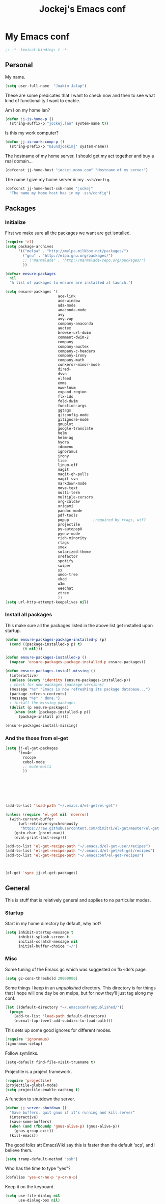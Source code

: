 #+TITLE: Jockej's Emacs conf

* My Emacs conf

#+BEGIN_SRC emacs-lisp
  ;; -*- lexical-binding: t -*-
#+END_SRC

** Personal
<<babel-init>>

My name.
#+BEGIN_SRC emacs-lisp
  (setq user-full-name  "Joakim Jalap")
#+END_SRC

These are some predicates that I want to check now and then to see what kind of
functionality I want to enable.

Am I on my home lan?
#+BEGIN_SRC emacs-lisp
  (defun jj-is-home-p ()
    (string-suffix-p "jockej.lan" system-name t))  
#+END_SRC

Is this my work computer?
#+BEGIN_SRC emacs-lisp
  (defun jj-is-work-comp-p ()
    (string-prefix-p "msundjoakimj" system-name))
#+END_SRC

The hostname of my home server, I should get my act together and buy a real
domain...
#+BEGIN_SRC emacs-lisp
  (defconst jj-home-host "jockej.mooo.com" "Hostname of my server")
#+END_SRC

The name I give my home server in my =.ssh/config=.
#+BEGIN_SRC emacs-lisp
  (defconst jj-home-host-ssh-name "jockej"
    "The name my home host has in my .ssh/config")
#+END_SRC

** Packages

*** Initialize

    First we make sure all the packages we want are get isntalled.
#+BEGIN_SRC emacs-lisp
  (require 'cl)
  (setq package-archives
        '(("melpa" . "http://melpa.milkbox.net/packages/")
          ("gnu" . "http://elpa.gnu.org/packages/")
          ;; ("marmalade" . "http://marmalade-repo.org/packages/")
          ))

  (defvar ensure-packages
    nil
    "A list of packages to ensure are installed at launch.")

  (setq ensure-packages '(
                          ace-link
                          ace-window
                          ada-mode
                          anaconda-mode
                          avy
                          avy-zap
                          company-anaconda
                          auctex
                          browse-url-dwim
                          comment-dwim-2
                          company
                          company-auctex
                          company-c-headers
                          company-irony
                          company-math
                          conkeror-minor-mode
                          dired+
                          dsvn
                          elfeed
                          emms
                          eww-lnum
                          expand-region
                          flx-ido
                          fold-dwim
                          function-args
                          ggtags
                          gitconfig-mode
                          gitignore-mode
                          gnuplot
                          google-translate
                          helm
                          helm-ag
                          hydra
                          idomenu
                          ignoramus
                          irony
                          lice
                          linum-off
                          magit
                          magit-gh-pulls
                          magit-svn
                          markdown-mode
                          move-text
                          multi-term
                          multiple-cursors
                          org-caldav
                          origami
                          pandoc-mode
                          pdf-tools
                          popup           ;required by rtags, wtf?
                          projectile
                          py-autopep8
                          pyenv-mode
                          rich-minority
                          rtags
                          smex
                          solarized-theme
                          srefactor
                          spotify
                          swiper
                          sx
                          undo-tree
                          xkcd
                          w3m
                          weechat
                          ztree
                          ))
  (setq url-http-attempt-keepalives nil)
#+END_SRC

*** Install all packages

This make sure all the packages listed in the above list get installed upon startup.
#+BEGIN_SRC emacs-lisp
(defun ensure-packages-package-installed-p (p)
  (cond ((package-installed-p p) t)
        (t nil)))
  
(defun ensure-packages-installed-p ()
  (mapcar 'ensure-packages-package-installed-p ensure-packages))
  
(defun ensure-packages-install-missing ()
  (interactive)
  (unless (every 'identity (ensure-packages-installed-p))
  ; check for new packages (package versions)
  (message "%s" "Emacs is now refreshing its package database...")
  (package-refresh-contents)
  (message "%s" " done.")
  ; install the missing packages
  (dolist (p ensure-packages)
    (when (not (package-installed-p p))
      (package-install p)))))

(ensure-packages-install-missing)
#+END_SRC

*** And the those from el-get

#+BEGIN_SRC emacs-lisp
  (setq jj-el-get-packages
        '(mu4e
          rscope
          cobol-mode
          ;; mu4e-multi
          ))







  (add-to-list 'load-path "~/.emacs.d/el-get/el-get")

  (unless (require 'el-get nil 'noerror)
    (with-current-buffer
        (url-retrieve-synchronously
         "https://raw.githubusercontent.com/dimitri/el-get/master/el-get-install.el")
      (goto-char (point-max))
      (eval-print-last-sexp)))

  (add-to-list 'el-get-recipe-path "~/.emacs.d/el-get-user/recipes")
  (add-to-list 'el-get-recipe-path "~/.emacs.d/el-get/el-get/recipes")
  (add-to-list 'el-get-recipe-path "~/.emacsconf/el-get-recipes")



  (el-get 'sync jj-el-get-packages)
#+END_SRC
    
** General
This is stuff that is relatively general and applies to no particular modes.


*** Startup

Start in my home directory by default, why not?
#+BEGIN_SRC emacs-lisp
  (setq inhibit-startup-message t
        inhibit-splash-screen t
        initial-scratch-message nil
        initial-buffer-choice "~/")
#+END_SRC

*** Misc

Some tuning of the Emacs gc which was suggested on flx-ido's page.
#+BEGIN_SRC emacs-lisp
  (setq gc-cons-threshold 20000000)
#+END_SRC

Some things I keep in an /unpublished/ directory. This directory is for things
that I hope will one day be on melpa, but for now they'll just tag along my
conf.
#+BEGIN_SRC emacs-lisp
  (let ((default-directory "~/.emacsconf/unpublished/"))
    (progn
      (add-to-list 'load-path default-directory)
      (normal-top-level-add-subdirs-to-load-path)))
#+END_SRC

This sets up some good ignores for different modes.
#+BEGIN_SRC emacs-lisp
  (require 'ignoramus)
  (ignoramus-setup)
#+END_SRC

Follow symlinks.
#+BEGIN_SRC emacs-lisp
  (setq-default find-file-visit-truename t)
#+END_SRC

Projectile is a project framework.
#+BEGIN_SRC emacs-lisp
(require 'projectile)
(projectile-global-mode)
(setq projectile-enable-caching t)
#+END_SRC

A function to shutdown the server.
#+BEGIN_SRC emacs-lisp
  (defun jj-server-shutdown ()
    "Save buffers, quit gnus if it's running and kill server"
    (interactive)
    (save-some-buffers)
    (when (and (fboundp 'gnus-alive-p) (gnus-alive-p))
      (gnus-group-exit))
    (kill-emacs))
#+END_SRC

The good folks att EmacsWiki say this is faster than the default 'scp', and I
believe them.
#+BEGIN_SRC emacs-lisp
  (setq tramp-default-method "ssh")
#+END_SRC

Who has the time to type "yes"?
#+BEGIN_SRC emacs-lisp
(defalias 'yes-or-no-p 'y-or-n-p)
#+END_SRC

Keep it on the keyboard.
#+BEGIN_SRC emacs-lisp
  (setq use-file-dialog nil
        use-dialog-box nil)
#+END_SRC

This makes it slightly easier to paste things into Emacs, I don't actually use
it much, but it doesn't do any harm.
#+BEGIN_SRC emacs-lisp
  (setq save-interprogram-paste-before-kill t)
#+END_SRC

The calc window is very small and very specific, make sure nothing else opens
there.
#+BEGIN_SRC emacs-lisp
  (defun jj-set-calc-win-dedicated (&rest args)
    (let ((win (get-buffer-window "*Calculator*")))
      (when win
        (set-window-dedicated-p win t))))
  (advice-add 'calc :after 'jj-set-calc-win-dedicated)
#+END_SRC

If I have made no modifications to a file and it's been changed on disk, revert
it without asking.
#+BEGIN_SRC emacs-lisp
  (global-auto-revert-mode 1)
#+END_SRC

**** Helper fuctions

A function to switch window. I think I've read somewhere that you shouldn't put
lambda expressions in hooks (not sure why), so I define a function. The reason
for the =&rest args= is that I need to be able to use it as advice to a function
which takes arguments.
#+BEGIN_SRC emacs-lisp
  (defun jj-other-window (&rest args)
    (other-window 1))
#+END_SRC

*** Dired

Some tasty extras for dired.
#+BEGIN_SRC emacs-lisp
  (require 'dired-x)
  (require 'dired+)
#+END_SRC

Don't create new dired buffers all the time.
#+BEGIN_SRC emacs-lisp
  (toggle-diredp-find-file-reuse-dir 1)
#+END_SRC

Dired+ does crazy amounts of font lock, too much for my taste. Turn it down a
notch.
#+BEGIN_SRC emacs-lisp
  (setq font-lock-maximum-decoration '((dired-mode . nil)
                                       (wdired-mode . nil)
                                       (t . t)))
#+END_SRC

Hide details like owner and such.
#+BEGIN_SRC emacs-lisp
  (setq diredp-hide-details-initially-flag t
        diredp-hide-details-propagate-flag t)
#+END_SRC

Always copy and delete recursively withour prompting.
#+BEGIN_SRC emacs-lisp
  (setq dired-recursive-copies 'always
        dired-recursive-deletes 'always)
#+END_SRC

"Dwim-target" means that if there is another dired window in the same frame,
that will be the default target of rename and copy operations. This means that
we can use Emacs as a midnight commander!
#+BEGIN_SRC emacs-lisp
  (setq dired-dwim-target t)
#+END_SRC

A list of programs to use for different extensions.
#+BEGIN_SRC emacs-lisp
  (setq dired-guess-shell-alist-user
        '(
          ("\\.pdf\\'" "zathura")
          ("\\.f?od.\\'" "libreoffice")
          ("\\.docx?\\'" "libreoffice")
          ("\\.mkv\\'" "mplayer -ao sdl")
          ("\\.avi\\'" "mplayer -ao sdl")
          ("\\.mpeg\\'" "mplayer -ao sdl")
          ))
#+END_SRC

Add switches for human readable sizes and to hide dotfiles.
#+BEGIN_SRC emacs-lisp
  (setq dired-listing-switches "-lh")
#+END_SRC

*** Keyboard

These are just some bindings I find more comfortable than the defaults, which I
honestly find quite horrible.
#+BEGIN_SRC emacs-lisp
(global-set-key (kbd "C-;") 'Control-X-prefix)
(define-key key-translation-map (kbd "C-,") (kbd "C-c"))
#+END_SRC

I also add a Hyper modifier key, which gives the possibility for many new global
keybindings which don't conflict with any from packages or core Emacs. For this
I use the "Menu" key, which I otherwise don't use for anything anyway.
On GNU/Linux I do this via xmodmap, but on Windows you can do this instead:
#+BEGIN_SRC emacs-lisp
  (when (eq system-type 'windows-nt)
    (setq w32-apps-modifier 'hyper))
#+END_SRC

Unfortunately I can't use the menu key in the terminal, so I also add this:
#+BEGIN_SRC emacs-lisp
(define-key function-key-map (kbd "<f9>") 'event-apply-hyper-modifier)
#+END_SRC

Actually what I do is I make the menu key send 'F9', so I can use when I ssh
from, say, xterm.

I have written an input method for the programmers dvorak layout. MAybe one day
I'll put it on Melpa. 
#+BEGIN_SRC emacs-lisp
  (require 'programmers-dvorak)
#+END_SRC


*** Editing

General Editing settings.

I used to do most my programming on a 10" netbook, so I got used to these
settings, and now I quite like them.
#+BEGIN_SRC emacs-lisp
  (setq standard-indent 2)
  (setq tab-width 2)
  (setq-default fill-column 80
                auto-fill-function 'do-auto-fill
                indent-tabs-mode nil)
#+END_SRC

Require a newline at the end of files.
#+BEGIN_SRC emacs-lisp
  (setq-default require-final-newline t)
#+END_SRC

This is some weird anachronism.
#+BEGIN_SRC emacs-lisp
  (setq-default sentence-end-double-space nil)
#+END_SRC

I delete more than I read help docs, a fact which probably says something about
me as a person...
#+BEGIN_SRC emacs-lisp
(define-key global-map "\C-h" 'backward-delete-char)
#+END_SRC

These are very nice builtins, but have no keybindings per default.
#+BEGIN_SRC emacs-lisp
  (require 'misc)
  (global-set-key (kbd "M-B") 'backward-to-word)
  (global-set-key (kbd "M-F") 'forward-to-word)
#+END_SRC

These are more useful this way, when they operate on the whole word.
TODO: convert these to the new `advice-add' syntax.
#+BEGIN_SRC emacs-lisp
  (defadvice upcase-word (before upcase-word-advice activate)
    (unless (looking-back "\\b")
      (backward-word)))

  (defadvice downcase-word (before downcase-word-advice activate)
    (unless (looking-back "\\b")
      (backward-word)))

  (defadvice capitalize-word (before capitalize-word-advice activate)
    (unless (or (looking-back "\\b")
                (bound-and-true-p subword-mode))
      (backward-word)))
#+END_SRC

**** Custom commands

I think this is more useful than the default =newline-and-indent=, =open-line=
and =kill-line=. Originally I got the *-open-line functions from a SO post I
think and they were meant to emulate vi's =o= and =O= commands (the horror!).
Now I've extended them a bit. Org uses its own version of most of these
commands, and I've tried to keep the nice parts of those.

A function to open a line above, sort of like vi's =O=.
#+BEGIN_SRC emacs-lisp
  ;; need this for org-table-check-inside-data-field
  (require 'org-table)
  (defun jj-open-line-above (arg)
    "Insert a new line above the current line and indent it.

  If we're in an org table, insert a new row, like `org-open-line' does. With a
    prefix argument, call `open-line', and indent stuff properly (not in an org-table)."
    (interactive "P")
    (if (and (eq major-mode 'org-mode)
             (org-table-check-inside-data-field t))
        (org-table-insert-row)
      (if arg
          (save-excursion
            (open-line 1)
            (forward-line 1)
            (indent-according-to-mode)
            (forward-line -1))
        (progn
          (beginning-of-line)
          (open-line 1)
          (indent-according-to-mode)))))

  (global-set-key (kbd "C-o") 'jj-open-line-above)
  (define-key org-mode-map (kbd "C-o") 'jj-open-line-above)
#+END_SRC

This is a bit like vi's =o=.
#+BEGIN_SRC emacs-lisp
  (defun jj-open-line-below ()
    "Insert a new line below the current line and indent it.

  If we're in an org-mode buffer and in a table, go to the next table row instead,
   so as to emulate org-modes newline-and-indent"
    (if (and (eq major-mode 'org-mode)
             (org-table-check-inside-data-field t))
        (org-table-next-row)
      (progn
        (end-of-line)
        (newline-and-indent))))
#+END_SRC

This is one of my most used commands.
#+BEGIN_SRC emacs-lisp
  (defun jj-open-line (&optional abovep)
    "Insert a newline below the current line and put point at beginning.
  
  With a prefix argument, call `jj-open-line-above'.
  With double prefix argument, call `jj-open-line-above' with prefix argument."
    (interactive "P")
    (cond ((equal abovep '(16))
           (jj-open-line-above t))
          ((equal abovep '(4))
           (jj-open-line-above nil))
          (t (jj-open-line-below))))

  (global-set-key (kbd "C-j") 'jj-open-line)
  (define-key org-mode-map (kbd "C-j") 'jj-open-line)
#+END_SRC

Usually I wan't to call =kill-whole-line=, but in certain situations it is
better to call =kill-line=.
#+BEGIN_SRC emacs-lisp
  (defun jj-kill-line (&optional arg)
    "Run `kill-whole-line', with prefix run `kill-line'."
    (interactive "P")
    (if arg (kill-line)
      (kill-whole-line)))

  (define-key org-mode-map (kbd "C-k") 'jj-kill-line)
  (global-set-key (kbd "C-k") 'jj-kill-line)
#+END_SRC

I'm starting to feel a bit of the infamous Emacs pinky. So I wanted a more
comfortable way of scrolling than =C-n=. =just-one-space= is a useful functions
sometimes, so it gets to semi keep its keybinding.
#+BEGIN_SRC emacs-lisp
  (defun jj-thumb-scroll (&optional arg)
    "Call `next-line'. With argument call `just-one-space'."
    (interactive "P")
    (if arg (just-one-space)
      (next-line)))

  (global-set-key (kbd "M-SPC") 'jj-thumb-scroll)
#+END_SRC

This is an awesome extension. Unfortunately "C-|" is on of them keybindings
which won't work in a terminal, so bind it to <F8> also.
#+BEGIN_SRC emacs-lisp
  (global-set-key (kbd "C-|") 'er/expand-region)
  (global-set-key (kbd "<f8>") 'er/expand-region)
#+END_SRC

Multiple cursors. I don't actually use this... but it's good to be able to
counter those sublimists...
I took this from hydra's examples.
#+BEGIN_SRC emacs-lisp
  (require 'multiple-cursors)
  (defhydra jj-multiple-cursors-hydra (:hint nil)
    "
       ^Up^            ^Down^        ^Miscellaneous^
  ----------------------------------------------
  [_p_]   Next    [_n_]   Next    [_l_] Edit lines
  [_P_]   Skip    [_N_]   Skip    [_a_] Mark all
  [_M-p_] Unmark  [_M-n_] Unmark  [_q_] Quit"
    ("l" mc/edit-lines :exit t)
    ("a" mc/mark-all-like-this :exit t)
    ("n" mc/mark-next-like-this)
    ("N" mc/skip-to-next-like-this)
    ("M-n" mc/unmark-next-like-this)
    ("p" mc/mark-previous-like-this)
    ("P" mc/skip-to-previous-like-this)
    ("M-p" mc/unmark-previous-like-this)
    ("q" nil))
  (global-set-key (kbd "H-m") 'jj-multiple-cursors-hydra/body)
#+END_SRC

Undo-tree is awesome.
#+BEGIN_SRC emacs-lisp
  (require 'undo-tree)
  (global-undo-tree-mode)
#+END_SRC

A function to clean up buffers in general.
#+BEGIN_SRC emacs-lisp
  (defun jj-clean-buffer ()
    "A function to make sure a buffer is nicely formatted"
    (interactive)
    (indent-region (point-min) (point-max))
    (untabify (point-min) (point-max))
    (delete-trailing-whitespace))
#+END_SRC

#+BEGIN_SRC emacs-lisp
  (require 'move-text)
  (global-set-key (kbd "M-S-<up>") 'move-text-up)
  (global-set-key (kbd "M-S-<down>") 'move-text-down)
#+END_SRC

#+BEGIN_SRC emacs-lisp
  (require 'avy-zap)
  (global-set-key (kbd "M-Z") 'avy-zap-to-char)
#+END_SRC

A couple of functions for opening temp buffers. Comes in handy sometimes.
#+BEGIN_SRC emacs-lisp
  (defun jj-tmp-file (ending)
    "Opens as new buffer with major-mode set according to ending."
    (interactive "Mending: ")
    (let ((name (concat "jjtmp." ending)))
      (pop-to-buffer (generate-new-buffer name))
      (let ((buffer-file-name name))
        (set-auto-mode))))

  (defun jj-kill-tmps (ending)
    "Kill all jjtmp buffer ending in 'ending', which can be the empy string, which
    means kill all jjtmp buffers."
    (interactive "Mending: ")
    (let ((name (concat "jjtmp." ending)))
      (dolist (buf (buffer-list))
        (when (string-prefix-p name (buffer-name buf))
          (kill-buffer buf)))))
#+END_SRC

*** Completion
I use ido for most completion, I find it less intrusive than helm for things
like switching buffers.
#+BEGIN_SRC emacs-lisp
  (require 'flx-ido)
  (ido-mode 1)
  (ido-everywhere)
  (flx-ido-mode 1)
  (setq ido-enable-flex-matching t
        ido-use-faces nil)
#+END_SRC

Smex is a good replacement for M-x.
#+BEGIN_SRC emacs-lisp
  (global-set-key (kbd "M-x") 'smex)
  (global-set-key (kbd "M-X") 'smex-major-mode-commands)
#+END_SRC

*** Terminal

**** Ansi-term

Use =zsh= if available, otherwise default to a regular bourne shell.
#+BEGIN_SRC emacs-lisp
  (require 'multi-term)
  (setq multi-term-program (or (executable-find "zsh") "/bin/sh"))

  (defun jj-do-in-other-window (func &optional arg)
    "Move to other window and apply func."
    (jj-other-window)
    (call-interactively func arg))

  (defun jj-open-term-other-window (&optional arg)
    "Open a new terminal in the other window."
    (interactive "P")
    (jj-do-in-other-window 'multi-term arg))

  (defun jj-next-term-other-window (&optional arg)
    "Switch to next terminal in other window" 
    (interactive "P")
    (jj-do-in-other-window 'multi-term-next arg))

  (defun jj-prev-term-other-window (&optional arg)
    "Switch to previous terminal in other window"  
    (interactive "P")
    (jj-do-in-other-window 'multi-term-prev arg))

  (global-set-key (kbd "H-t c") 'multi-term)
  (global-set-key (kbd "H-t 4 c") 'jj-open-term-other-window)
  (global-set-key (kbd "H-t n") 'multi-term-next)
  (global-set-key (kbd "H-t 4 n") 'jj-next-term-other-window)
  (global-set-key (kbd "H-t p") 'multi-term-prev)
  (global-set-key (kbd "H-t 4 p") 'jj-prev-term-other-window)
#+END_SRC

**** Eshell

The Emacs shell.
#+BEGIN_SRC emacs-lisp
  (require 'eshell)

  (defun jj-eshell-other-window ()
    "Open eshell in other window."
    (interactive)
    (jj-other-window)
    (eshell))

  (global-set-key (kbd "H-t e") 'eshell)
  (global-set-key (kbd "H-t 4 e") 'jj-eshell-other-window)
#+END_SRC

I don't know why this has to be done this way...
#+BEGIN_SRC emacs-lisp
  (add-hook 'eshell-mode-hook
            (lambda ()
              (define-key eshell-mode-map (kbd "C-d")
                'eshell-life-is-too-much)))
#+END_SRC

Better to use Emacs.
#+BEGIN_SRC emacs-lisp
  (setenv "PAGER" (executable-find "cat"))
#+END_SRC

#+BEGIN_SRC emacs-lisp
  (require 'em-smart)
  (setq eshell-where-to-jump 'begin)
  (setq eshell-review-quick-commands nil)
  (setq eshell-smart-space-goes-to-end t)
#+END_SRC

*** Help

I need somebody..
#+BEGIN_SRC emacs-lisp
(require 'ehelp)
(define-key global-map [help] 'ehelp-command)
(define-key global-map [f1] 'ehelp-command)
#+END_SRC

*** Scrolling

Scrolling is always problematic.
#+BEGIN_SRC emacs-lisp
  (setq scroll-conservatively 101
        scroll-margin 3
        scroll-preserve-screen-position t)
#+END_SRC

*** Navigation

These are functions to jump around in or between windows.
#+BEGIN_SRC emacs-lisp
  (require 'avy)
  (defun jj-avy-or-clear-table-cell ()
    "If in org-mode table call `org-table-blank-field', otherwise
  call `avy-goto-word-or-subword-1'."
    (interactive)
    (if (and (eq major-mode 'org-mode)
             (org-table-check-inside-data-field t))
        (org-table-blank-field)
      (avy-goto-word-or-subword-1)))

  (global-set-key (kbd "C-c SPC") 'jj-avy-or-clear-table-cell)
  (define-key org-mode-map (kbd "C-c SPC") 'jj-avy-or-clear-table-cell)
#+END_SRC

Jump to a window.
#+BEGIN_SRC emacs-lisp
  (require 'ace-window)
  (setq aw-keys '(?a ?s ?d ?f ?g ?h ?j ?k ?l))
  (define-key global-map (kbd "C-c <tab>") 'ace-window)
#+END_SRC

#+BEGIN_SRC emacs-lisp
  (require 'ace-link)
  (ace-link-setup-default)
#+END_SRC

Idomenu is a way to navigate imenu using ido, which is vastly superior to the
default imenu in my opinion.
#+BEGIN_SRC emacs-lisp
  (require 'idomenu)
  (setq-default imenu-auto-rescan t)
#+END_SRC

When I search for something I usually want to move to that thing. So move to the
Occur buffer after invoking occur.
#+BEGIN_SRC emacs-lisp
  (add-hook 'occur-hook 'jj-other-window)
#+END_SRC

A little function to search the symbol at point.
#+BEGIN_SRC emacs-lisp
  (require 'thingatpt)
  (defun jj-occur-this (&optional proj)
    "Occur the symbol at point.

  With prefix, do a projectile-multi-occur. If there is no symbol at point, fall
    back to the regular `occur' or `projectile-multi-occur'."
    (interactive "P")
    (let ((thing (thing-at-point 'symbol t)))
      (if proj
          (if thing (multi-occur (projectile-project-buffers) thing)
            (projectile-multi-occur))
        (if thing (occur thing)
          (call-interactively 'occur)))))
  (global-set-key (kbd "H-a o") 'jj-occur-this)
#+END_SRC

#+BEGIN_SRC emacs-lisp
  (require 'swiper)
  (global-set-key (kbd "H-s") 'swiper)
#+END_SRC

*** Backups

Control the Emacs backups.
#+BEGIN_SRC emacs-lisp
(setq
   backup-by-copying t
   backup-directory-alist
    '(("." . "~/.emacs-backups"))
   delete-old-versions t
   kept-new-versions 4
   kept-old-versions 2
   version-control t)
#+END_SRC

** Non programming editing modes

*** Latex

#+BEGIN_SRC emacs-lisp
  (require 'tex-site)
  (setq TeX-auto-save t)
  (setq TeX-parse-self t)
  (setq TeX-PDF-mode t)
  (setq-default TeX-master nil)
  (setq TeX-source-correlate-method 'synctex)
  (setq TeX-source-correlate-mode t)
  (setq TeX-source-correlate-start-server t)
  (setq reftex-plug-into-AUCTeX t)
  (setq TeX-view-program-selection '((output-pdf "zathura")))
  (require 'company-auctex)
  (require 'company-math)

  (defun jj-latex-hook ()
    "My hook for latex mode"
    (turn-on-reftex)
    (setq-local company-backends
                (append '(company-latex-commands company-math-symbols-latex)
                        company-backends))
    (company-auctex-init))
    
  (add-hook 'LaTeX-mode-hook 'jj-latex-hook)
#+END_SRC
    
*** Markdown

#+BEGIN_SRC emacs-lisp
(autoload 'markdown-mode "markdown-mode"
  "Major mode for editing markdown files" t)
(add-to-list 'auto-mode-alist '("\\.md\\'" . markdown-mode))
#+END_SRC

** Internet stuff

*** The mighty gnus

I use the mighty =gnus= to read some mailing lists. I'm also starting to use it
to read my mail and rss feeds, but I'm not quite satisfied with my setup, so I'm
keeping my old =mu4e= and =elfeed= setups for now.
#+BEGIN_SRC emacs-lisp
  (require 'gnus)
  (setq gnus-select-method `(nntp "gmane"
                                  (nntp-open-connection-function
                                   nntp-open-tls-stream)
                                  (nntp-port-number
                                   ,(if (jj-is-work-comp-p) 20027 563))
                                   (nntp-address
                                    ,(if (jj-is-work-comp-p) "localhost" "news.gmane.org")))
        gnus-nntp-server nil
        gnus-large-newsgroup 1000
        mm-text-html-renderer 'shr
        gnus-home-directory "~/.gnus/")
#+END_SRC

#+BEGIN_SRC emacs-lisp
  (defvar jj-gmane-tunnel-running nil
    "A closure to check if the ssh tunnel I need to access gmane from work is
    running.")

  (when (jj-is-work-comp-p)
    (unless (and jj-gmane-tunnel-running (funcall jj-gmane-tunnel-running))
      (let ((proc (start-process "gmane-tunnel"
                                 nil
                                 (executable-find "ssh")
                                 "-f" "-N" "-L" "20027:news.gmane.org:563"
                                 jj-home-host-ssh-name)))
        (setq jj-gmane-tunnel-running
              (lambda ()
                (eq (process-status proc) 'run))))))

  (defun jj-can-connect-to-gmane ()
    "Is it ok to connect to gmane?"
    (when (jj-is-work-comp-p)
      (unless (and jj-gmane-tunnel-running (funcall jj-gmane-tunnel-running))
        (user-error "No ssh tunnel to gmane"))))
#+END_SRC

This is bound to 'read manual' in gnus. That's for losers!
#+BEGIN_SRC emacs-lisp
  (define-key gnus-group-mode-map (kbd "C-c <tab>") 'ace-window)
#+END_SRC

Sync the state to my home server. 
#+BEGIN_SRC emacs-lisp
  (require 'gnus)
  (require 'gnus-sync)
  (setq gnus-sync-backend (concat "/ssh:" jj-home-host-ssh-name
                                  ":gnus-sync/gnus")
        gnus-sync-global-vars '(gnus-newsrc-last-checked-date
                                gnus-topic-topology
                                gnu-topic-alist
                                gnus-newsrc-alist)
        gnus-sync-newsrc-groups '("nntp")
        gnus-sync-newsrc-offsets '(2 3))
  (gnus-sync-initialize)
#+END_SRC

Make sure we sync before reading the gnus.
#+BEGIN_SRC emacs-lisp
  (defun jj-sync-gnus-state (&rest ignored)
    (gnus-sync-read t))

  (advice-add 'gnus :before 'jj-sync-gnus-state)
#+END_SRC

Also read news from eternal september.
#+BEGIN_SRC emacs-lisp
  (push '(nntp "eternal-september"
               (nntp-open-connection-function nntp-open-tls-stream)
               (nntp-port-number 443)
               (nntp-address "news.eternal-september.org"))
        gnus-secondary-select-methods)
#+END_SRC

Use topics.
#+BEGIN_SRC emacs-lisp
  (add-hook 'gnus-group-mode-hook 'gnus-topic-mode)
#+END_SRC

This is from EmacsWiki.
#+BEGIN_SRC emacs-lisp
  (defun jj-gnus-topic-fold-this-topic nil
        "Toggle folding of current topic."
        (interactive)
        (gnus-topic-goto-topic (gnus-current-topic))
        (gnus-topic-fold))
  (define-key gnus-group-mode-map (kbd "<tab>")
    'jj-gnus-topic-fold-this-topic)
#+END_SRC

#+BEGIN_SRC emacs-lisp
  (setq gnus-use-cache t
        gnus-thread-hide-subtree t
        gnus-topic-display-empty-topics nil
        gnus-auto-select-first nil
        gnus-treat-from-picon nil
        gnus-treat-mail-picon nil
        gnus-treat-from-gravatar nil
        gnus-treat-mail-gravatar nil
        gnus-treat-newsgroups-picon nil
        gnus-treat-display-smileys nil
        gnus-treat-display-face nil
        gnus-treat-display-x-face nil
        )

  (add-hook 'gnus-summary-prepared-hook 'gnus-summary-hide-all-threads)
#+END_SRC


#+BEGIN_SRC emacs-lisp
  (defun jj-nntp-send-auth ()
    (nntp-send-authinfo t))

  (add-hook 'nntp-server-opened-hook 'jj-nntp-send-auth)
#+END_SRC

*** Mail

#+BEGIN_SRC emacs-lisp
  (setq user-mail-address "joakim.jalap@fastmail.com")
#+END_SRC

This is where I store my mail.
#+BEGIN_SRC emacs-lisp
  (setq message-directory "~/mail")
#+END_SRC

Basic settings for sending mail.
#+BEGIN_SRC emacs-lisp
  (setq smtpmail-default-smtp-server "mail.messagingengine.com")
  (require 'smtpmail)
  (setq send-mail-function 'smtpmail-send-it
        message-send-mail-function 'smtpmail-send-it
        smtpmail-stream-type 'ssl
        smtpmail-smtp-server "mail.messagingengine.com"
        smtpmail-smtp-service 465)
#+END_SRC

Kill the message buffer after sending.
#+BEGIN_SRC emacs-lisp
  (setq message-kill-buffer-on-exit t)
#+END_SRC

#+BEGIN_SRC emacs-lisp
  (require 'mbsync)
  (setq mbsync-sync-objects
        '(("fastmail" . "mail.messagingengine.com")
          ("gmail" . "imap.gmail.com")))
#+END_SRC

#+BEGIN_SRC emacs-lisp
  (setq mbsync-top-maildir (expand-file-name "~/mail"))
#+END_SRC

#+BEGIN_SRC emacs-lisp
  (add-hook 'mbsync-after-fetch-hooks 'mbsync-notmuch-new)
  (add-hook 'mbsync-after-fetch-hooks 'mbsync-mu-index)
#+END_SRC

My configuration for mu4e.
#+BEGIN_SRC emacs-lisp
  (if (display-graphic-p)
      (setq mu4e-view-show-images t
            mu4e-view-prefer-html t
            mu4e-use-fancy-chars t)
    (setq mu4e-view-show-images nil
          mu4e-view-prefer-html nil
          mu4e-use-fancy-chars nil))

  (setq mu4e-maildir (expand-file-name "~/mail/fastmail")
        mu4e-sent-folder "/Sent Items"
        mu4e-drafts-folder "/Drafts"
        mu4e-html2text-command 'html2text
        mu4e-sent-messages-behavior 'delete)

  (defun jj-setup-for-mu4e ()
    "Setup for using mu4e."
    (interactive)
    (setq mail-user-agent 'mu4e-user-agent))
#+END_SRC

A little function to show a notification when I've got mail.
#+BEGIN_SRC emacs-lisp
  (when (display-graphic-p)
    (require 'notifications)
    (defun jj-new-mail-notification (sender)
      "Notify me that there is new mail"
      (notifications-notify
       :title "You've got mail!"
       :body sender
       :urgency 'normal)))
#+END_SRC

Add my mail as a selection method in gnus.
#+BEGIN_SRC emacs-lisp
  (require 'nnir)
  (push `(nnmaildir "fastmail" (directory ,(expand-file-name "~/mail/fastmail"))
                    (get-new-mail nil)
                    (nnir-search-engine notmuch))
        gnus-secondary-select-methods)
  (setq mail-sources nil)

  (setq nnir-notmuch-remove-prefix (expand-file-name "~/mail"))
#+END_SRC

And my old gmail.
#+BEGIN_SRC emacs-lisp
  (push `(nnmaildir "gmail" (directory ,(expand-file-name "~/mail/gmail"))
                    (get-new-mail nil)
                    (nnir-search-engine notmuch))
        gnus-secondary-select-methods)
#+END_SRC


#+BEGIN_SRC emacs-lisp
  (setq gnus-parameters
        '(("^nnmaildir.*fastmail*"
           (posting-style
            (name "Joakim Jalap")
            (address "joakim.jalap@fastmail.com")
            (gcc "nnmaildir+fastmail:Sent Items")
            ("X-Message-SMTP-Method" "smtp mail.messagingengine.com 465")
            ))
          ("^nnmaildir.*gmail:.*"
           (posting-style
            (name "Joakim Jalap")
            (address "joakim.jalap@gmail.com")
            (gcc "nnmaildir+gmail:Sent")
            ("X-Message-SMTP-Method" "smtp smtp.gmail.com 465")
            ))))
#+END_SRC


#+BEGIN_SRC emacs-lisp
  (setq gnus-permanently-visible-groups "*Inbox*")
#+END_SRC

*** Browsing

=Eww= is the built in browser in Emacs, well on of them anyway, and it's really
good, so I use it by default. Then I set an external browser depending on the
environment.
#+BEGIN_SRC emacs-lisp
  (setq browse-url-browser-function 'eww-browse-url
        shr-external-browser 'browse-url-generic)

  (setq browse-url-generic-program
        (cond ((eq system-type 'windows-nt)
               (executable-find "Chrome"))
              (t (setq browse-url-generic-program
                       (if (display-graphic-p)
                           (executable-find "conkeror")
                         (executable-find "w3m"))))))

  ;;(require 'browse-url-dwim)
  ;;(browse-url-dwim-mode 1)
#+END_SRC

This package implements =conkeror= like functionality for =eww=, and it really is
the bees knees.
#+BEGIN_SRC emacs-lisp
  (require 'eww-lnum)
  (eval-after-load "eww"
    '(progn (define-key eww-mode-map "f" 'eww-lnum-follow)
            (define-key eww-mode-map "F" 'eww-lnum-universal)))
#+END_SRC


When it comes to graphical browsers, I really like =conkeror=, it's the =Emacs=
of browsers. It seems to have a special place in the heart of Emacs hackers, so
much that there is actually a minor mode for editing its config files!
#+BEGIN_SRC emacs-lisp
  (require 'conkeror-minor-mode)
  (add-hook 'js-mode-hook (lambda ()
                            (when (string= ".conkerorrc" (buffer-name))
                              (conkeror-minor-mode 1))))
#+END_SRC

This is an Emacs interface to =w3m=, it's maybe a little better than =eww= actually.
#+BEGIN_SRC emacs-lisp
  (require 'w3m)
  (setq w3m-home-page "https://duckduckgo.com")
  (require 'w3m-search)
  (add-to-list 'w3m-search-engine-alist
               '("ddg" "https://duckduckgo.com/?q=%s"))
  (setq w3m-search-default-engine "ddg")
#+END_SRC

For that awesome conkerorlikeness.
#+BEGIN_SRC emacs-lisp
  (require 'w3m-lnum)
  (w3m-lnum-mode 1)
#+END_SRC

Download to the same place as every other program.
#+BEGIN_SRC emacs-lisp
  (setq w3m-default-save-directory (expand-file-name "~/Downloads"))
#+END_SRC

Use the page title as the buffer name.
#+BEGIN_SRC emacs-lisp
  (setq w3m-use-title-buffer-name t)
#+END_SRC

#+BEGIN_SRC emacs-lisp
  (define-key w3m-mode-map (kbd "C-c C-t") 'w3m-view-this-url-new-session)
#+END_SRC

This mode associates a =w3m= window with the frame it is in, so that a =w3m= window
only has tabs for the buffers in the same frame.
#+BEGIN_SRC emacs-lisp
  (w3m-fb-mode 1)
#+END_SRC


*** IRC

**** Weechat

Weechat for IRC. Turn of auto fill mode in weechat, since it chops up messages.
#+BEGIN_SRC emacs-lisp
  (require 'weechat)
  (setq weechat-host-default jj-home-host
        weechat-port-default 20023
        weechat-mode-default 'ssl)
  (add-hook 'weechat-mode-hook 'auto-fill-mode)
#+END_SRC

#+BEGIN_SRC emacs-lisp
  (require 'gnutls)
  (push (expand-file-name "~/.emacsconf/jockej-weechat.crt")
        gnutls-trustfiles)
#+END_SRC

I use a self signed certificate which I'm too lazy to copy to my computers...
Probably should do that someday.
#+BEGIN_SRC emacs-lisp
  (require 'weechat-relay)
  (setq weechat-relay-ssl-check-signatures nil)
#+END_SRC

If we have the ability, show notifications.
#+BEGIN_SRC emacs-lisp
  (when (display-graphic-p)
    (require 'notifications)
    (push 'weechat-nottifications weechat-modules))
#+END_SRC

**** ERC

#+BEGIN_SRC emacs-lisp
  (require 'erc)
  (require 'erc-track)


  (erc-track-mode t)
  (setq-default erc-track-exclude-types '("JOIN" "NICK" "PART" "QUIT" "MODE"
                                          "324" "329" "332" "333" "353" "477"))
  (setq-default erc-hide-list '("JOIN" "PART" "QUIT" "NICK"))
  (setq erc-format-query-as-channel-p t
        erc-track-priority-faces-only 'all
        erc-track-faces-priority-list '(erc-error-face
                                        erc-current-nick-face
                                        erc-keyword-face
                                        erc-nick-msg-face
                                        erc-direct-msg-face
                                        erc-dangerous-host-face
                                        erc-notice-face
                                        erc-prompt-face))
#+END_SRC

#+BEGIN_SRC emacs-lisp
  (push 'notifications erc-modules)
  (erc-update-modules)
#+END_SRC

#+BEGIN_SRC emacs-lisp

#+END_SRC

#+BEGIN_SRC emacs-lisp
  (setq erc-default-server jj-home-host
        erc-default-port 20026
        erc-nick '("jalle" "jockej")
        erc-nick-uniquifier "_"
        )
#+END_SRC

#+BEGIN_SRC emacs-lisp
  (setq erc-prompt-for-password nil)
#+END_SRC

**** RCIRC

#+BEGIN_SRC emacs-lisp
  (require 'rcirc)
  (setq rcirc-server-alist
        `((,jj-home-host :port 20026 :encryption tls)))
#+END_SRC

*** RSS

I've got all of these from gwene as well, so this might be gone soon.
#+BEGIN_SRC emacs-lisp
  (require 'elfeed)
  (setq elfeed-feeds
        '("wingolog.org/feed/atom"
          "http://feeds.feedburner.com/codinghorror"
          "http://www.devttys0.com/feed/"
          "http://syndication.thedailywtf.com/TheDailyWtf"
          "http://git.hcoop.net/?p=bpt/emacs.git;a=rss"
          "http://emacshorrors.com/feed"
          "http://endlessparentheses.com/atom.xml"
          "http://oremacs.com/atom.xml"
          ))
#+END_SRC

*** Google translate

Why would I leave Emacs just to transate something?
#+BEGIN_SRC emacs-lisp
  (require 'google-translate)
  (require 'google-translate-smooth-ui)
  (setq google-translate-translation-directions-alist
        '(("en" . "sv")
          ("sv" . "en")))
  (defalias 'jj-translate 'google-translate-smooth-translate
    "Translate using google translate.")
#+END_SRC

*** Torrents

This lets me control =rtorrent= via =xmlrpc= from =Emacs=. I have the matching
=.rtorrent.rc= file in my dotfiles repo.
#+BEGIN_SRC emacs-lisp
  (require 'mentor)
  (setq mentor-rtorrent-url "scgi://localhost:5000")
#+END_SRC

This lets me browse and start torrents on my headless server with ease!
#+BEGIN_SRC emacs-lisp
  (defun jj-queue-torrent (&optional no-start)
    "A little hack to load a torrent into rtorrent directly from w3m, provided
    there is a mentor buffer active. Point must be on a magnet link in w3m.

  With prefix argument, load the torrent but do not start it, otherwise start it
  right away."
    (interactive "P")
    (unless (get-buffer "*mentor*")
      (user-error "Mentor doesn't seem to be running"))
    (let ((cmd (if no-start "load" "load_start")))
      ;; Need `t' in order to actually kill the url
      (w3m-print-this-url t)
      ;; clear echo area
      (message nil)
      (let ((url (pop kill-ring)))
        (set-text-properties 0 (length url) nil url)
        (mentor-call-command (concat cmd " " url)))))

  (define-key w3m-mode-map (kbd "H-w") 'jj-queue-torrent)
  
#+END_SRC

** Programming
*** General

This package allows us to insert license headers, real nifty. 
#+BEGIN_SRC emacs-lisp
(require 'lice)
#+END_SRC

*** Code helpers

Autocomplete, which sometimes works.
#+BEGIN_SRC emacs-lisp
  (require 'company)
  (require 'semantic)
  (add-hook 'after-init-hook 'global-company-mode)
  (global-semanticdb-minor-mode 1)
  (semanticdb-enable-gnu-global-databases 'c-mode)
  (semanticdb-enable-gnu-global-databases 'c++-mode)
  (global-semantic-idle-scheduler-mode)
  (semantic-mode 1)
  (eval-after-load 'company '(add-to-list 'company-backends 'company-semantic))
  (define-key company-active-map (kbd "C-d") 'company-show-doc-buffer)
#+END_SRC

Eldoc shows documentation in the minibuffer.
#+BEGIN_SRC emacs-lisp
  (require 'eldoc)
  (add-hook 'prog-mode-hook 'turn-on-eldoc-mode)
#+END_SRC

Yasnippet is a snippet framework. Currently I only use it with irony-mode, but I
figure I might want it for more stuff soon.
#+BEGIN_SRC emacs-lisp
  (require 'yasnippet)
#+END_SRC

#+BEGIN_SRC emacs-lisp
  (defun jj-create-tags (dir)
    "Create TAGS using excuberant ctags."
    (interactive "DDirecory: ")
    (let ((ctags (cond ((eq system-type 'gnu/linux) (executable-find "ctags"))
                     ; Excuberant ctags gets installed as 'exctags' on FreeBSD
                       ((eq system-type 'berkley-unix) (executable-find "exctags")))
          (default-directory dir))
      (start-process (format "ctags-%s" (directory-file-name dir))
                     nil ctags "-R" "-e" dir))))
#+END_SRC

*** Debugging

GDB is really well integrated in Emacs, use it.
#+BEGIN_SRC emacs-lisp
(setq gdb-many-windows t)
#+END_SRC

*** Diffs

Ediff is also awesome, but I prefer to see the diffs side by side, and I run a
tiling wm so the default setup with a separate frame is a no go.
#+BEGIN_SRC emacs-lisp
  (setq ediff-window-setup-function 'ediff-setup-windows-plain
        ediff-split-window-function 'split-window-horizontally)
#+END_SRC

*** Folding

I use origami for folding
#+BEGIN_SRC emacs-lisp
  (require 'origami)
  (defhydra jj-fold-hydra (:color blue)
    "
  _t_oggle node  hide _a_ll   show _A_ll   _r_ecursively toggle
  _o_pen node   _O_pen recursively  _s_how only  _c_close node
  _C_lose recursively  _q_uit
  "
    ("t" origami-toggle-node)
    ("a" origami-close-all-nodes)
    ("A" origami-open-all-nodes)
    ("s" origami-open-show-only-node)
    ("r" origami-recursively-toggle-node)
    ("o" origami-open-node)
    ("O" origami-open-node-recursively)
    ("c" origami-close-node)
    ("C" origami-close-node-recursively)
    ("q" nil "quit"))

  (add-hook 'prog-mode-hook #'origami-mode)

  (global-set-key (kbd "H-a f") 'jj-fold-hydra/body)
  (global-set-key (kbd "M-o") 'origami-toggle-node)
#+END_SRC

*** Commenting

This cycles between comment states.
#+BEGIN_SRC emacs-lisp
  (require 'comment-dwim-2)
  (global-set-key (kbd "M-;") 'comment-dwim-2)
#+END_SRC

*** Compilation

#+BEGIN_SRC emacs-lisp
(defun bury-compile-buffer-if-successful (buffer string)
  "Bury a compilation buffer if succeeded without warnings "
  (if (and
       (string-match "compilation" (buffer-name buffer))
       (string-match "finished" string)
       (not
        (with-current-buffer buffer
          (search-forward "warning" nil t))))
      (run-with-timer 1 nil
                      (lambda (buf)
                        (bury-buffer buf)
                        (switch-to-prev-buffer (get-buffer-window buf) 'kill))
                      buffer)))

(add-hook 'compilation-finish-functions 'bury-compile-buffer-if-successful)

(global-set-key (kbd "H-c") 'compile)
#+END_SRC

*** Version control

Use magit for git, with support for github pull requests.
#+BEGIN_SRC emacs-lisp
  (require 'magit)
  (setq magit-last-seen-setup-instructions "1.4.0"
        magit-push-always-verify nil
        magit-revert-buffers 'silent)
  ;; (require 'magit-gh-pulls)
  ;; (add-hook 'magit-mode-hook 'turn-on-magit-gh-pulls)
  (global-set-key (kbd "H-g") 'magit-status)
#+END_SRC

Usually when I look at a diff from the =svn= buffer I want to look at it, then
kill it immediately, so move point there at once.
#+BEGIN_SRC emacs-lisp
  (require 'dsvn)
  (advice-add 'svn-diff-file :after 'jj-other-window)
#+END_SRC

*** Language specifics
**** C/C++

Irony is a completion engine powered by libclang.
#+BEGIN_SRC emacs-lisp
  (defun jj-add-c/c++-company-backends ()
    (add-to-list 'company-backends 'company-irony)
    (add-to-list 'company-backends 'company-c-headers))
#+END_SRC

Seriously, who indents ~namespace~ or ~extern~ declarations? That's retarded.
#+BEGIN_SRC emacs-lisp
  (defun jj-my-cpp-style ()
    (progn
      (c-set-offset 'innamespace [0])
      (c-set-offset 'inextern-lang '0)))
#+END_SRC

A little function to insert an include guard.
#+BEGIN_SRC emacs-lisp
  (defun jj-insert-include-guard ()
    "Inserts an include guard based on the current files name and extension."
    (interactive)
    (save-excursion
      (delete-trailing-whitespace)
      (goto-char (point-min))
      (let ((include-guard
             (upcase (concat (file-name-base)
                             "_"
                             (file-name-extension (buffer-file-name))))))
        (progn
          (jj-open-line-above)
          (insert "#ifndef " include-guard)
          (jj-open-line-below)
          (insert "#define " include-guard)
          (goto-char (point-max))
          (jj-open-line-below)
          (insert "#endif /* ifndef " include-guard " */")))))
#+END_SRC

Srefactor is a refactoring framework.
#+BEGIN_SRC emacs-lisp
  (require 'srefactor)
  (define-key c-mode-map (kbd "M-RET") 'srefactor-refactor-at-point)
  (define-key c++-mode-map (kbd "M-RET") 'srefactor-refactor-at-point)
#+END_SRC

#+BEGIN_SRC emacs-lisp
  (require 'function-args)
  (fa-config-default)
#+END_SRC

Rscope is an interface to cscope.
#+BEGIN_SRC emacs-lisp
  (require 'rscope)
  (setq rscope-keymap-prefix (kbd "H-f"))
#+END_SRC

#+BEGIN_SRC emacs-lisp
  (require 'rtags)
  (rtags-enable-standard-keybindings)
#+END_SRC

This warns for suspicious constructs.
#+BEGIN_SRC emacs-lisp
  (global-cwarn-mode)
#+END_SRC

Add all the hooks.
#+BEGIN_SRC emacs-lisp
  (defvar jj-c-mode-common-hook nil
    "common hooks for c and c++")

  (add-hook 'jj-c-mode-common-hook 'irony-mode)
  (add-hook 'jj-c-mode-common-hook 'ggtags-mode)
  (add-hook 'jj-c-mode-common-hood 'jj-add-c/c++-company-backends)
  (add-hook 'jj-c-mode-common-hook 'yas-minor-mode)

  (add-hook 'c++-mode-hook 'jj-my-cpp-style)

  (dolist (hook (list c-mode-hook c++-mode-hook))
    (setq hook (append hook jj-c-mode-common-hook)))
#+END_SRC

**** COBOL

#+BEGIN_SRC emacs-lisp
  (require 'cobol-mode)
  (setq cobol-source-format 'free
        cobol-tab-width 2
        cobol-format-style 'lowercase)

   (setq auto-mode-alist
     (append
       '(("\\.cob\\'" . cobol-mode)
         ("\\.cbl\\'" . cobol-mode)
         ("\\.cpy\\'" . cobol-mode))
      auto-mode-alist))
#+END_SRC
     
**** m4
In m4 templates whitespace is most important.
#+BEGIN_SRC emacs-lisp
  (add-hook 'm4-mode-hook #'turn-off-auto-fill)
#+END_SRC 
Why is the comment character "#"?
#+BEGIN_SRC emacs-lisp
  (defun jj-ch-m4-comment ()
    (set (make-variable-buffer-local 'comment-start) "dnl"))
  (add-hook 'm4-mode-hook 'jj-ch-m4-comment)
#+END_SRC

**** Python
Anaconda-mode seems to pretty much work for me, so use it
#+BEGIN_SRC emacs-lisp
  (require 'anaconda-mode)
  (require 'company-anaconda)
  (defun jj-python-hook ()
    (progn
      (anaconda-mode)
      (add-to-list 'company-backends 'company-anaconda)))
  (add-hook 'python-mode-hook 'jj-python-hook)
#+END_SRC

For sticking to the coding standards.
#+BEGIN_SRC emacs-lisp
  (require 'py-autopep8)
#+END_SRC

I have to deal with some python at work where the standards have not been followed.
#+BEGIN_SRC emacs-lisp
  (when (jj-is-work-comp-p)
    (setq py-autopep8-options
          '("--max-line-length=200")))
  (when (jj-is-work-comp-p)
    (add-hook 'python-mode-hook 'turn-off-auto-fill))
#+END_SRC

This gives support for multiple python versions. I use it at work since we have
to support some ancient version.
#+BEGIN_SRC emacs-lisp
  (when (jj-is-work-comp-p)
    (require 'pyenv-mode)
    (add-hook 'python-mode-hook 'pyenv-mode))
#+END_SRC

**** Shell

It seems shell mode doesn't use the regular indentation variables.
#+BEGIN_SRC emacs-lisp
  (setq sh-basic-offset 2
        sh-indentation 2)
#+END_SRC

**** Fortran90 (and later)

Set f90 indents to two spaces. Set continuation indent to an odd number, so that
it stands out.
#+BEGIN_SRC emacs-lisp
  (require 'fortran)
  (require 'f90)
  (setq fortran-blink-matching-if t)
  (add-hook 'f90-mode-hook
        (lambda () (setq f90-do-indent 2
                         f90-if-indent 2
                         f90-type-indent 2
                         f90-program-indent 2
                         f90-critical-indent 2
                   )
        (abbrev-mode 1)
        (f90-add-imenu-menu)))
#+END_SRC

**** SQL

These functions are for inserting a sql query into an org mode buffer as an org
table.
#+BEGIN_SRC emacs-lisp
  (defun jj-get-sql-cmd ()
    "Get the sql command, if use-region-p is t, take it from the region, otherwise
    try to use the current sql statement."
    (let ((startend
           (if (use-region-p)
               ;; if we have a region, use it.
               (cons (region-beginning) (region-end))
             (save-excursion
               (cons (progn (sql-beginning-of-statement -1) (point))
                     (progn (sql-end-of-statement 1) (point)))))))
      (replace-regexp-in-string "[[:space:]\n\r]+\\'" ""
                                (buffer-substring-no-properties
                                 (car startend) (cdr startend)))))

  (defconst jj-sql-org-formatting-cmds
    '((sqlite . (".sep '|'" ".header on"))
      (postgres . ("\\pset fieldsep '|'" "\\pset footer off")))
    "An alist associating a SQL product (see `sql-product') with a list of
    formatting commands

    Each entry in the alist should have the form: (prod . (\"cmd1\" \"cmd2\"
    ...)), where the cmd# are commands to be sent to the SQLi session to set the
    formatting up for exporting as an org table. The most important thing is to
    set the field separator to '|'.")

  (defun jj-sql-region-to-org-table (arg buf)
    "A command to insert the result of an sql query as an org table.

  Argument 'buf' must be an existing buffer. With prefix argument,
  pop to buffer afterwards."
    (interactive "P\nbinsert into: ")
    (unless (eq major-mode 'sql-mode)
      (user-error "Not in a SQL buffer"))
    ;; check if there is a process running
    (unless (sql-buffer-live-p sql-buffer)
      (user-error "No SQL process found"))
    ;; Get some buffer local variables before we leave the sql buffer
    (let ((sqlbuf sql-buffer)
          (sqlstr (jj-get-sql-cmd))
          ;; We need to get these so that we can remove any prompts which happen
          ;; to appear in the output.
          ;; Get the prompt and continuation prompt but remove the leading '^',
          ;; since the prompts can appear at other places than at bol.
          ;; This is what one would call a 'dirty hack', at best.
          (prompt (substring (with-current-buffer sql-buffer
                               (sql-get-product-feature
                                sql-product :prompt-regexp)) 1))
          (cont (substring (with-current-buffer sql-buffer
                             (sql-get-product-feature
                              sql-product :prompt-cont-regexp)) 1)))
      (progn
        ;; send formatting commands
        (let ((cmds (cdr (assoc sql-product jj-sql-org-formatting-cmds))))
          (dolist (cmd cmds) (sql-redirect sqlbuf cmd))
          ;; `sql-redirect' appends the results to the buffer, so we put it in a
          ;; temp buffer, so that we can insert it at point in `buf'. Also, this
          ;; makes it easier since we know that the table is the only thing in the
          ;; buffer.
          (let ((table
                 (with-temp-buffer
                   (progn
                     ;; insert the result of the query
                     (sql-redirect sqlbuf sqlstr (buffer-name) t)
                     ;; remove any prompts or continuation prompts
                     (dolist (rem (list prompt cont))
                       (goto-char (point-min))
                       (while (re-search-forward rem nil t)
                         (replace-match "" nil nil)))
                     ;; put a leading '|' on each line to make an org table
                     (string-insert-rectangle (point-min) (point-max) "|")
                     (buffer-substring-no-properties (point-min) (point-max))))))
            (with-current-buffer buf
              (let ((pos (point)))
                (progn
                  (insert table)
                  (goto-char pos)
                  (org-table-align))))))
        (when arg
          (pop-to-buffer buf)))))
#+END_SRC

** Looks
Some settings that effect Emacs looks I set in =~/.Xresources= instead, like the
font and stuff.

No useless stuff. I sorta like the menu though, for discovering new stuff, so I
leave that enabled.
#+BEGIN_SRC emacs-lisp
  (toggle-scroll-bar -1)
  (tool-bar-mode -1)
#+END_SRC

Fixing the mode line so that it's not too long, since I usually split windows so
they're about maybe 100 chars wide, since I usually have auto-fill on and set to
80 columns.

Projectiles mode-line is nice, but I know it's projectile printing it.
#+BEGIN_SRC emacs-lisp
  (setq projectile-mode-line '(:eval (format " P[%s]"
                                             (projectile-project-name))))
#+END_SRC

#+BEGIN_SRC emacs-lisp
  (require 'rich-minority)
  (setq rm-blacklist '(" Undo-Tree"
                       " Fill"
                       " company"
                       " hs"
                       " ElDoc"
                       " GG"
                       " yas"
                       " Abbrev"
                       " CWarn"
                       " FA"
                       ))
  (rich-minority-mode 1)
#+END_SRC

Line numbers are nice, but turn the off in some buffers.
#+BEGIN_SRC emacs-lisp
  (global-linum-mode 1)
  (require 'linum-off)
#+END_SRC

Column numbers are nice too.
#+BEGIN_SRC emacs-lisp
  (setq column-number-mode t)
#+END_SRC

Highlight the current line, but not in the terminal. This code looks like shit,
and I can't remember why it ended up like this... but it works...
#+BEGIN_SRC emacs-lisp
  (global-hl-line-mode t)
  (global-hl-line-mode)
  (make-variable-buffer-local 'global-hl-line-mode)
  (add-hook 'term-mode-hook (lambda () (setq global-hl-line-mode nil)))
#+END_SRC

Show parenthesis.
#+BEGIN_SRC emacs-lisp
  (setq show-paren-style 'expression)
  (show-paren-mode 1)
#+END_SRC

Set theme. If we start the server in a graphical environment, load solarized
dark. Otherwise change the face in the minibuffer, since it's bloody invisible
with the default colors.
#+BEGIN_SRC emacs-lisp
  (defun jj-set-theme (&optional display)
    (if (display-graphic-p display)
        (progn
          (message "%s" "Graphic display, loading solarized theme...")
          (load-theme 'solarized-dark t))
      (progn
        (message "%s" "Terminal, no theme")
        (set-face-foreground 'minibuffer-prompt "white"))))

  (add-hook 'after-init-hook 'jj-set-theme)
  (add-hook 'after-make-frame-functions 'jj-set-theme)
#+END_SRC

** Music
*** MPD stream

#+BEGIN_SRC emacs-lisp
  (require 'emms-setup)
  (require 'emms-player-mpd)
  (emms-standard)
  (emms-default-players)
  (require 'emms-mode-line)
  (emms-mode-line 1)

  (defhydra jj-emms-hydra (:color blue)
    "Emms"
    ("+"emms-volume-mode-plus "Vol+")
    ("-" emms-volume-mode-minus "Vol-")
    (">" emms-next "Next")
    ("<" emms-previous "Prev")
    ("p" emms-pause "Pause")
    ("s" emms-stop "Stop")
    ("g" emms-start "Play")
    ("q" nil "Quit"))

  (global-set-key (kbd "H-a e") 'jj-emms-hydra/body)
#+END_SRC

Set stuff up for streaming from my server at home. If I'm on my internal network
I use the internal address, otherwise my external.
#+BEGIN_SRC emacs-lisp
  (require 'emms-player-mpd)
  (setq emms-player-mpd-server-name
        (if (jj-is-home-p)
            "192.168.2.200"
          jj-home-host))
  (setq emms-player-mpd-server-port "20024")
  (add-to-list 'emms-info-functions 'emms-info-mpd)
  (add-to-list 'emms-player-list 'emms-player-mpd)
  (setq emms-player-mpd-music-directory "/music")
#+END_SRC

A little function to play a stream from my server, so I don't have to leave
Emacs just to start mplayer!
#+BEGIN_SRC emacs-lisp
    (defun jj-play-mpd-stream ()
      "A function to start playing a http stream from my server"
      (interactive)
      (let ((mpd-host emms-player-mpd-server-name)
            (mpd-prog (executable-find "mplayer")))
        (if (not mpd-prog)
            (error  "mplayer not found!")
          (start-process "jj-mpd-stream" "*MPD-stream*" mpd-prog
                         "-really-quiet" "-cache" "1024"
                         (concat "http://" mpd-host ":20025")))))
#+END_SRC

*** Spotify

This requires dbus, so use it only when we're using a sane OS. Also, if there's
no X there's no use in loading it obviously.
#+BEGIN_SRC emacs-lisp
  (when (and (not (eq system-type 'windows-nt)) (display-graphic-p))
    (progn
      (require 'spotify)
      (defhydra jj-spotify-hydra (:color blue)
        "Spotify"
        ("n" spotify-next "Next")
        ("p" spotify-playpause "Play/Pause")
        ("P" spotify-previous "Previous")
        ("Q" spotify-quit "Quit Spotify")
        ("e" spotify-enable-song-notifications "Enable notifications")
        ("d" spotify-disable-song-notifications "Disable notifications")
        ("q" nil "quit"))))

  (global-set-key (kbd "H-a s") 'jj-spotify-hydra/body)
#+END_SRC

** Org

#+BEGIN_SRC emacs-lisp
(setq org-use-speed-commands t)
#+END_SRC

A hydra to insert templates in an org file. I should probaly do this with the
builtins in org, but this will work for now.
#+BEGIN_SRC emacs-lisp
  (defun hot-expand (str)
    "Expand org template."
    (insert str)
    (org-try-structure-completion))

  (defhydra jj-hydra-org-template (:color blue :hint nil)
    "
  _a_scii      _e_macs-lisp  _h_tml   _s_rc
  _A_SCII:     _E_xample     _H_TML:  _C_enter
  _c_          _i_ndex:      _l_atex  _v_erse
  c_p_lusplus  _I_NCLUDE:    _L_ATEX: _q_uote
  "
    ("s" (hot-expand "<s"))
    ("E" (hot-expand "<e"))
    ("q" (hot-expand "<q"))
    ("v" (hot-expand "<v"))
    ("C" (hot-expand "<c"))
    ("l" (hot-expand "<l"))
    ("h" (hot-expand "<h"))
    ("a" (hot-expand "<a"))
    ("L" (hot-expand "<L"))
    ("i" (hot-expand "<i"))
    ("e" (progn
           (hot-expand "<s")
           (insert "emacs-lisp")
           (forward-line)))
    ("p" (progn
           (hot-expand "<s")
           (insert "c++")
           (forward-line)))
    ("c" (progn
           (hot-expand "<s")
           (insert "c")
           (forward-line)))
    ("I" (hot-expand "<I"))
    ("H" (hot-expand "<H"))
    ("A" (hot-expand "<A"))
    ("<" self-insert-command "ins")
    ("o" nil "quit"))

  (define-key org-mode-map "<"
    (lambda () (interactive)
       (if (looking-back "^")
           (jj-hydra-org-template/body)
         (self-insert-command 1))))
#+END_SRC

This makes source code look beautiful in org.
#+BEGIN_SRC emacs-lisp
  (setq org-src-fontify-natively t
        org-src-tab-acts-natively t)
#+END_SRC
   
#+BEGIN_SRC emacs-lisp
(setq org-directory "~/org")
#+END_SRC

*** Calendar

#+BEGIN_SRC emacs-lisp
(setq org-agenda-files '("~/org/calendars/"))
(setq org-agenda-include-diary t)

(setq org-caldav-url "https://caldav.messagingengine.com/dav/calendars/user")
(setq org-caldav-calendar-id "joakimjalap@fastmail.com")
(setq org-caldav-inbox "~/org/calendars/fastmail.org")
(setq org-icalendar-timezone "Europe/Stockholm")
(setq org-caldav-files '("~/org/calendars/fastmail.org"))
#+END_SRC

** Needed External Programs
These are the programs needed to run this setup. This doesn't include the usual
UNIX tools like =ls=, =grep= and so on. Obviously if you're gonna use a language
you need a compiler/interpreter for it, those aren't listed. 
*** Installed via package manager
- GNU global
- Excuberant ctags :: I use =universal-ctags-git= from AUR.
- libclang
- cscope
- ag, a.k.a. the silver searcher
- zsh
- mu :: I use =mu-git= from AUR.
- pyenv :: I only use this at work...
- w3m
- subversion
- git
- rtags
- pdflatex


**** Only on graphical systems
- mplayer
- spotify
- conkeror
- gnuplot

*** Installed via pip
- autopep8
- pdb?
- jedi?
